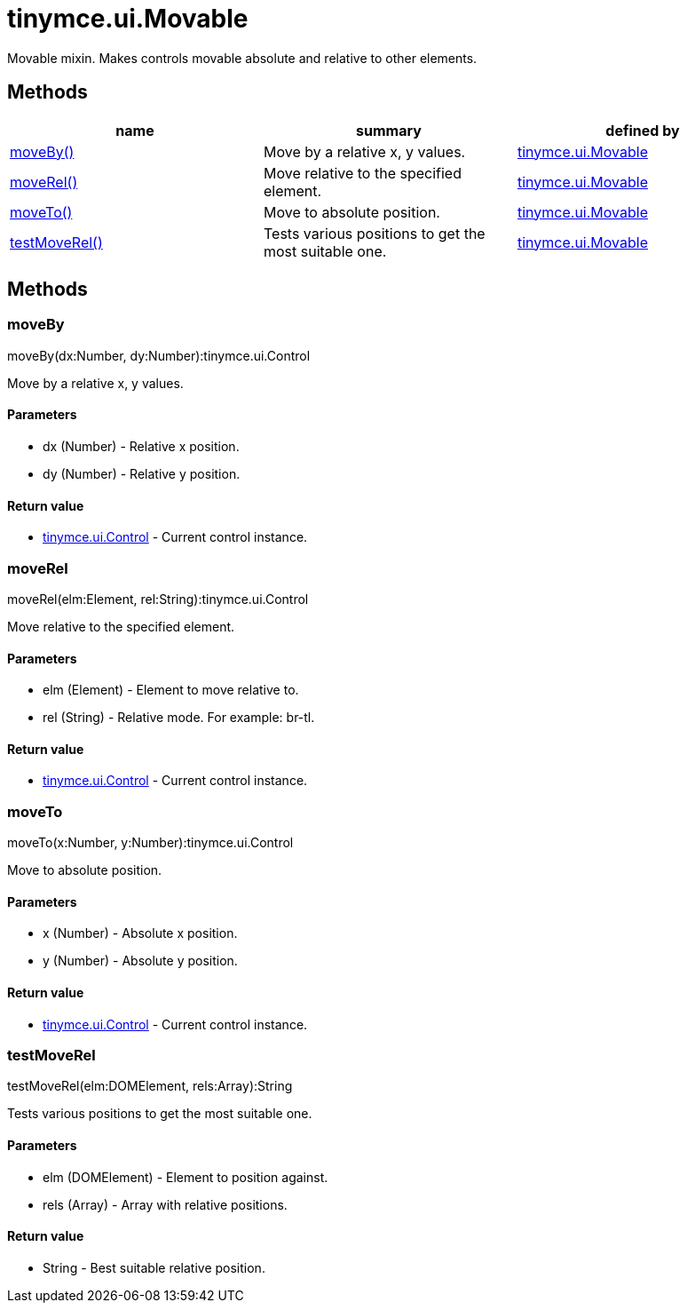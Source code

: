 = tinymce.ui.Movable

Movable mixin. Makes controls movable absolute and relative to other elements.

[[methods]]
== Methods

[cols=",,",options="header",]
|===
|name |summary |defined by
|link:#moveby[moveBy()] |Move by a relative x, y values. |link:{baseurl}/api/tinymce.ui/tinymce.ui.movable.html[tinymce.ui.Movable]
|link:#moverel[moveRel()] |Move relative to the specified element. |link:{baseurl}/api/tinymce.ui/tinymce.ui.movable.html[tinymce.ui.Movable]
|link:#moveto[moveTo()] |Move to absolute position. |link:{baseurl}/api/tinymce.ui/tinymce.ui.movable.html[tinymce.ui.Movable]
|link:#testmoverel[testMoveRel()] |Tests various positions to get the most suitable one. |link:{baseurl}/api/tinymce.ui/tinymce.ui.movable.html[tinymce.ui.Movable]
|===

== Methods

[[moveby]]
=== moveBy

moveBy(dx:Number, dy:Number):tinymce.ui.Control

Move by a relative x, y values.

[[parameters]]
==== Parameters

* [.param-name]#dx# [.param-type]#(Number)# - Relative x position.
* [.param-name]#dy# [.param-type]#(Number)# - Relative y position.

[[return-value]]
==== Return value
anchor:returnvalue[historical anchor]

* link:{baseurl}/api/tinymce.ui/tinymce.ui.control.html[[.return-type]#tinymce.ui.Control#] - Current control instance.

[[moverel]]
=== moveRel

moveRel(elm:Element, rel:String):tinymce.ui.Control

Move relative to the specified element.

==== Parameters

* [.param-name]#elm# [.param-type]#(Element)# - Element to move relative to.
* [.param-name]#rel# [.param-type]#(String)# - Relative mode. For example: br-tl.

==== Return value

* link:{baseurl}/api/tinymce.ui/tinymce.ui.control.html[[.return-type]#tinymce.ui.Control#] - Current control instance.

[[moveto]]
=== moveTo

moveTo(x:Number, y:Number):tinymce.ui.Control

Move to absolute position.

==== Parameters

* [.param-name]#x# [.param-type]#(Number)# - Absolute x position.
* [.param-name]#y# [.param-type]#(Number)# - Absolute y position.

==== Return value

* link:{baseurl}/api/tinymce.ui/tinymce.ui.control.html[[.return-type]#tinymce.ui.Control#] - Current control instance.

[[testmoverel]]
=== testMoveRel

testMoveRel(elm:DOMElement, rels:Array):String

Tests various positions to get the most suitable one.

==== Parameters

* [.param-name]#elm# [.param-type]#(DOMElement)# - Element to position against.
* [.param-name]#rels# [.param-type]#(Array)# - Array with relative positions.

==== Return value

* [.return-type]#String# - Best suitable relative position.
